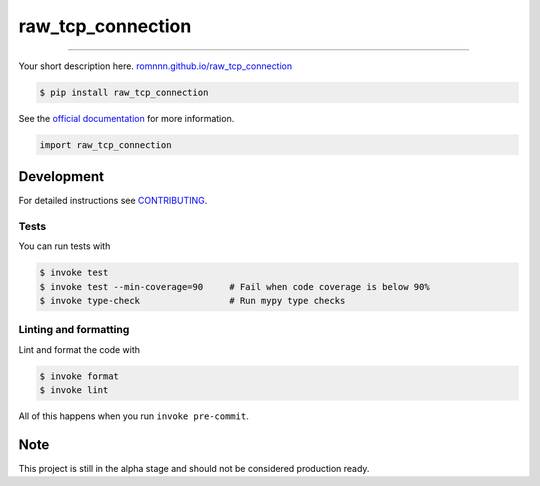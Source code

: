 ===============================
raw_tcp_connection
===============================

.. image:: https://travis-ci.com/romnnn/raw_tcp_connection.svg?branch=master
        :target: https://travis-ci.com/romnnn/raw_tcp_connection
        :alt: Build Status

.. image:: https://img.shields.io/pypi/v/raw_tcp_connection.svg
        :target: https://pypi.python.org/pypi/raw_tcp_connection
        :alt: PyPI version

.. image:: https://img.shields.io/github/license/romnnn/raw_tcp_connection
        :target: https://github.com/romnnn/raw_tcp_connection
        :alt: License

.. image:: https://readthedocs.org/projects/raw-tcp-connection/badge/?version=latest
        :target: https://raw-tcp-connection.readthedocs.io/en/latest/?badge=latest
        :alt: Documentation Status

.. image:: https://codecov.io/gh/romnnn/raw_tcp_connection/branch/master/graph/badge.svg
        :target: https://codecov.io/gh/romnnn/raw_tcp_connection
        :alt: Test Coverage

""""""""

Your short description here. `romnnn.github.io/raw_tcp_connection <https://romnnn.github.io/raw_tcp_connection>`_

.. code-block:: console

    $ pip install raw_tcp_connection

See the `official documentation`_ for more information.

.. _official documentation: https://raw-tcp-connection.readthedocs.io

.. code-block:: python

    import raw_tcp_connection

Development
-----------

For detailed instructions see `CONTRIBUTING <CONTRIBUTING.rst>`_.

Tests
~~~~~~~
You can run tests with

.. code-block:: console

    $ invoke test
    $ invoke test --min-coverage=90     # Fail when code coverage is below 90%
    $ invoke type-check                 # Run mypy type checks

Linting and formatting
~~~~~~~~~~~~~~~~~~~~~~~~
Lint and format the code with

.. code-block:: console

    $ invoke format
    $ invoke lint

All of this happens when you run ``invoke pre-commit``.

Note
-----

This project is still in the alpha stage and should not be considered production ready.
